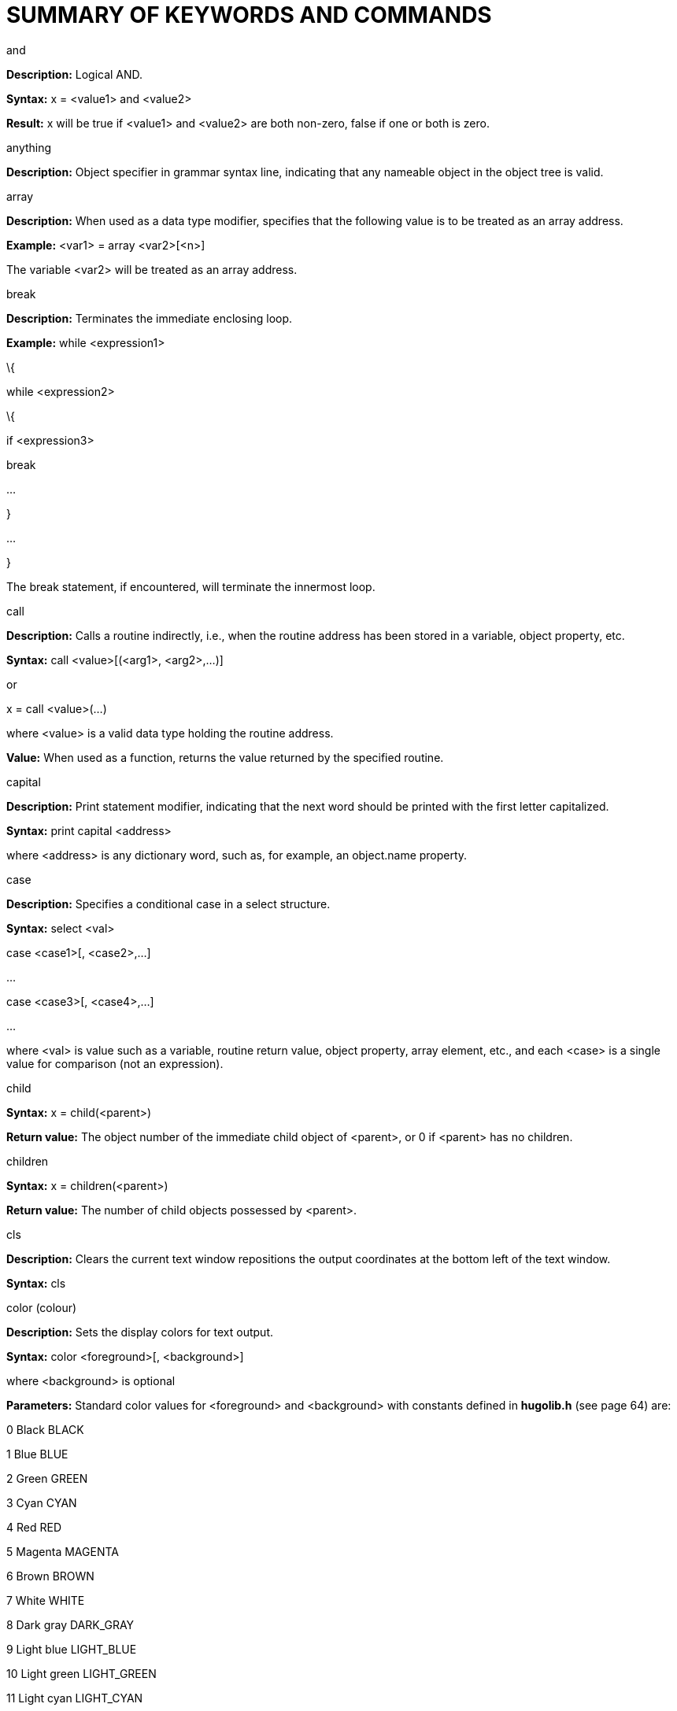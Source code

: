 [appendix]
= SUMMARY OF KEYWORDS AND COMMANDS

and

*Description:* Logical AND.

*Syntax:* x = <value1> and <value2>

*Result:* x will be true if <value1> and <value2> are both non-zero, false if one or both is zero.

anything

*Description:* Object specifier in grammar syntax line, indicating that any nameable object in the object tree is valid.

array

*Description:* When used as a data type modifier, specifies that the following value is to be treated as an array address.

*Example:* <var1> = array <var2>[<n>]

The variable <var2> will be treated as an array address.

break

*Description:* Terminates the immediate enclosing loop.

*Example:* while <expression1>

\{

while <expression2>

\{

if <expression3>

break

...

}

...

}

The break statement, if encountered, will terminate the innermost loop.

call

*Description:* Calls a routine indirectly, i.e., when the routine address has been stored in a variable, object property, etc.

*Syntax:* call <value>[(<arg1>, <arg2>,...)]

or

x = call <value>(...)

where <value> is a valid data type holding the routine address.

*Value:* When used as a function, returns the value returned by the specified routine.

capital

*Description:* Print statement modifier, indicating that the next word should be printed with the first letter capitalized.

*Syntax:* print capital <address>

where <address> is any dictionary word, such as, for example, an object.name property.

case

*Description:* Specifies a conditional case in a select structure.

*Syntax:* select <val>

case <case1>[, <case2>,...]

...

case <case3>[, <case4>,...]

...

where <val> is value such as a variable, routine return value, object property, array element, etc., and each <case> is a single value for comparison (not an expression).

child

*Syntax:* x = child(<parent>)

*Return value:* The object number of the immediate child object of <parent>, or 0 if <parent> has no children.

children

*Syntax:* x = children(<parent>)

*Return value:* The number of child objects possessed by <parent>.

cls

*Description:* Clears the current text window repositions the output coordinates at the bottom left of the text window.

*Syntax:* cls

color (colour)

*Description:* Sets the display colors for text output.

*Syntax:* color <foreground>[, <background>]

where <background> is optional

*Parameters:* Standard color values for <foreground> and <background> with constants defined in *hugolib.h* (see page 64) are:

0 Black BLACK

1 Blue BLUE

2 Green GREEN

3 Cyan CYAN

4 Red RED

5 Magenta MAGENTA

6 Brown BROWN

7 White WHITE

8 Dark gray DARK_GRAY

9 Light blue LIGHT_BLUE

10 Light green LIGHT_GREEN

11 Light cyan LIGHT_CYAN

12 Light red LIGHT_RED

13 Light magenta LIGHT_MAGENTA

14 Light yellow LIGHT_YELLOW

15 Bright white BRIGHT_WHITE

dict

*Description:* Dynamically creates a new dictionary entry at runtime.

*Syntax:* x = dict(<array>, <maxlen>)

x = dict(parse$, <maxlen>)

where <array> or parse$ holds the string to be written into the dictionary, and <maxlen> represents the maximum number of characters to be written. Returns the new dictionary address.

[NOTE]
================================================================================
Space should be reserved for any dictionary entries to be created at runtime using the $MAXDICTEXTEND setting during compilation.
================================================================================



do

*Description:* Marks the starting point of a do-while loop.

*Syntax:* do

\{

...

}

while <expr>

The loop will continue to run as long as <expr> holds true.

elder

*Syntax:* x = elder(<object>)

*Return value:* The object number of the object preceding <object> on the same branch in the object tree. The reverse of sibling.

eldest

Same as child.

else

*Description:* In an if-elseif-else conditional block, indicates the default operation if no previous condition has been met.

*Syntax:* if <condition>

...

else

...

elseif

*Description:* In an if-elseif-else conditional block, indicates a condition that will be checked only if no preceding condition has been met.

*Syntax:* if <condition1>

...

elseif <condition2>

...

elseif <condition3>

...

false

*Description:* A predefined constant value: 0.

for

*Description:* Loop construction.

*Syntax:* for (<initial>; <test>; <mod>)

\{

...

}

for <var> in <object>

\{

...

}

For the first form, where <initial> is the initial assignment expression (e.g. a = 1), <test> is the test expression (e.g. a < 10), and <mod> is the modifying expression (e.g. a = a + 1). The loop will execute as long as <test> holds true.

The second form loops through all the children of <object> (if any), setting <var> to each child object in sequence.

held

*Description:* Object specifier in grammar syntax line, indicating that any single object possessed by the player object is valid.

hex

*Description:* Print statement modifier signifying that the following value is not a dictionary address, but should be printed as a hexadecimal number.

*Syntax:* print hex <var>

where, for example, <var> is equal to 26, will print "`1A`".

if

*Description:* A conditional expression.

*Syntax:* if <condition>

...

where <condition> is an expression or value, will run the following statement block only if <condition> is true.

in

*Description:* When used in an object definition, places the object in the object tree as a possession of the specified parent. When used in an expression, returns true if the object is in the specified parent.

*Syntax:* in <parent>

or, for example:

if <object> [not] in <parent>

\{

...

}

input

*Description:* Receive input from keyboard, storing the dictionary addresses of the individual words in the word array. Unrecognized words are given a value of 0.

*Syntax:* input

is

*Description:* Attribute assignment/testing.

*Syntax:* <object> is [not] <attribute>

*Usage:* When used as an assignment on its own, will set (or clear, if not is used) the specified attribute for the given object. May also be used in an expression.

*Return value:* When used in an expression, returns true if <object> has the specified attribute set (or cleared, if not is used). Otherwise, it returns false.

jump

*Description:* Jumps to a specified label.

*Syntax:* jump <label>

where a unique <label> exists on a separate line somewhere in the program, in the form:

:<label>

local

*Description:* Defines one or more variables local to the current routine.

*Syntax:* local <var1>[, <var2>, <var3>,...]

locate

*Description:* Sets the cursor position within the current text window.

*Syntax:* locate(<row>, <column>)

*Note:* The maximum horizontal/vertical cursor position is constrained by the boundaries of the current text window. The cursor position is calculated in fixed-width character coordinates.

move

*Description:* Moves an object with all its possessions to a new parent.

*Syntax:* move <object> to <new parent>

multi

*Description:* Object specifier in grammar syntax line, indicating that multiple available objects are valid.

multiheld

*Description:* Object specifier in grammar syntax line, indicating that multiple objects possessed by the player object are valid.

multinotheld

*Description:* Object specifier in grammar syntax line, indicating that multiple objects explicitly not held by the player object are valid.

music

*Description:* Load and play a music resource (if audio output is available).

*Syntax:* music [repeat] "file", "song"[, vol]

music 0

where <file> is a compiled Hugo resourcefile, and <song> is a music module in MOD, S3M, or XM format. The optional <vol> argument, if given, ranges from 0 to 100 and gives a percentage of volume for playback. If the repeat token is used, the song continues to loop until either a new song is played, or the current song is stopped (using `music 0`).

nearby

*Description:* Used in an object definition to place the object in the specified position in the object tree.

*Syntax:* nearby <object>

Gives the current object the same parent as <object>.

nearby

Gives the current object the same parent as the last-defined object.

newline

*Description:* Print statement modifier, indicating that a line feed and carriage return should be issued if the current output position is not already at the start of a blank line.

*Syntax:* print newline

not

*Description:* Logical not.

*Syntax:* x = not <value>

<object> is not <attribute>

*Result:* In the first example, x will be true if <value> is false, or false if <value> is true.

In the second, the specified attribute will be cleared for <object> when used alone as an assignment. As part of an expression, it will return true only if <object> does not have <attribute> set.

notheld

*Description:* Object specifier in grammar syntax line, indicating that a single object explicitly not held by the player object is valid.

number

*Description:* When used in a grammar syntax line, indicates that a single positive integer number is valid.

When used as a print statement modifier, indicates that the following value is not a dictionary address, but should be printed as a positive integer number.

*Syntax:* (for usage as a print statement modifier)

print number <val>

where, for example, <val> is equal to 100, will print "`100`" instead of the word beginning at the address 100 in the dictionary table.

object

*Description:* Global variable holding the object number of the direct object, if any, specified in the input line.

When used in a grammar syntax line, indicates that a single available object is valid.

or

*Description:* Logical OR.

*Syntax:* x = <value1> or <value2>

*Result:* x will be true if either <value1> or <value2> is non-false, or false if both are false.

parent

(Usage 1)

*Syntax:* x = parent(<object>)

*Return value:* The object number of <object>'s parent object.

(Usage 2)

*Description:* When used in a grammar syntax line, indicates that the domain for validating the availability of the specified direct object should be set to the parent object specified in the input line.

parse$

*Description:* Read-only engine variable that contains either the offending portion of an invalid input line or any section of the input line enclosed in quotes.

pause

*Description:* Pauses until a key is pressed. The value of the key is stored in word[0].

picture

*Description:* Load and display an image resource in the currently defined window (if graphics are available).

*Syntax:* picture "<resourcefile>", "<picture>"

picture "<picturefile>"

where, while <resourcefile> is optional, it is very highly recommended (otherwise, <picturefile> will likely not be named in a cross-platform portable format).

playback

*Description:* Plays back recorded commands from a file in place of keyboard input (by prompting the user).

*Syntax:* x = playback

*Return value:* True if successful, false if not.

print

*Description:* Print text output.

*Syntax:* print <output>

where <output> can consist of both test strings enclosed in quotation marks ("`...`"), and values representing dictionary addresses, such as object names. Separate components of <output> are separated by a semicolon (`;`). Each component may also be preceded by a modifier such as capital, hex, or number.

printchar

*Description:* Prints a character or series of characters at the current cursor position. No newline is printed.

*Syntax:* printchar <val1>[, <val2>,...]

quit

*Description:* Terminates the game loop.

*Syntax:* quit

random

*Description:* Engine function which generates a random number.

*Syntax:* x = random(<val>)

*Return value:* Where <val> is a positive integer number, will return a random number between 1 and <val>, inclusively.

readfile

*Description:* A structure that allows values to be read from a file written using writefile.

*Syntax:* readfile <filename>

\{

...

}

The file is opened and positioned to the start at the beginning of the readfile block, and closed at the end.

readval

*Description:* Reads a value in a readfile block.

*Syntax:* x = readval

*Value:* The value read, or 0 in the case of an error. Use the FILE_CHECK constant defined in *hugolib.h* to determine if a readfile block has been executed successfully.

recordoff

*Description:* Ends recording commands to a file.

*Syntax:* x = recordoff

*Value:* True if successful, false if not.

recordon

*Description:* Begins recording commands to a file (by prompting the user).

*Syntax:* x = recordon

*Value:* True if successful, false if not.

remove

*Description:* Removes an object from the object tree.

*Syntax:* remove <object>

(The same as: move <object> to 0)

restart

*Description:* Reloads the initial game data from the .HEX file and calls the Init routine.

*Syntax:* x = restart

*Note:* The restart statement does not technically restart the engine; the game loop continues uninterrupted after Init is called, only with the game data restored to its initial state.

*Value:* True if successful, false if not.

restore

*Description:* Restores a saved game's state data from a previously saved file (by prompting the user).

*Syntax:* x = restore

*Value:* True if successful, false if not.

return

*Description:* Returns from a called routine.

*Syntax:* return [<expression>]

*Return value:* Returns <expression> if provided, otherwise returns false.

run

*Description:* Runs an object property routine if one exists.

*Syntax:* run <object>.<property>

*Return value:* None; any value returned by the property routine is discarded.

runevents

*Description:* Calls all events which are either global or currently within the event scope of the player object.

*Syntax:* runevents

save

*Description:* Saves the current game state to a file (by prompting the user).

*Syntax:* x = save

*Value:* True if successful, false if not.

scriptoff

*Description:* Turns transcription off.

*Syntax:* x = scriptoff

*Value:* True if successful, false if not.

scripton

*Description:* Turns transcription (i.e., recording output to a file or to a printer) on.

*Syntax:* x = scripton

*Value:* True if successful, false if not.

select

*Description:* Specifies the value for comparison in a select-case conditional structure.

*Syntax:* select <val>

case <case1>[, <case2>,...]

...

case <case3>[, <case4>,...]

...

where <val> is value such as a variable, routine return value, object property, array element, etc., and each <case> is a single value for comparison (not an expression).

serial$

*Description:* Read-only engine variable that contains the serial number as written by the compiler.

sibling

*Syntax:* x = sibling(<object>)

*Return value:* The number of the object next to <object> on the same branch of the object tree.

sound

*Description:* Load and play an audio sample resource (if waveform audio output is available).

*Syntax:* sound [repeat] "file", "sample"[, vol]

sound 0

where <file> is a compiled Hugo resourcefile, and <sample> is a waveform sample in RIFF/WAV format. The optional <vol> argument, if given, ranges from 0 to 100 and gives a percentage of volume for playback. If the repeat token is used, the sample continues to loop until either a new sample is played, or the current sample is stopped (using `sound 0`).

string

*Description:* When used in a grammar syntax line, indicates that a string array enclosed in quotation marks is valid.

When used as a function, stores a dictionary entry in a string array.

*Syntax:* x = string(<array>, <dict>, <maxlen>)

x = string(<array>, parse$, <maxlen>)

where <array> is an array address, stores the either the dictionary entry given by <dict> or the contents of parse$ as a series of characters, to a maximum of <maxlen> characters. Returns the length of the string stored in <array>.

system

*Description:* Built-in function to call low-level system functions.

*Syntax:* system(<function>)

*[.underline]#FUNC. LABEL DESCRIPTION#*

11 READ_KEY Read keypress

21 NORMALIZE_RANDOM Make random values predictable

22 INIT_RANDOM Restore `random` random values

31 PAUSE_SECOND Pause for one second

32 PAUSE_100TH_SECOND Pause for 1/100th of a second

41 GAME_RESET Returns true after restore or undo

51 SYSTEM_TIME Stores system time in parse$

61 MINIMAL_INTERFACE Returns true for minimal ports

_(Labels are defined as a constants in_ **system.h**__.)__

If <function> is unavailable, the engine may set system_status to -1 (STAT_UNAVAILABLE).

text

text to <val> Sends text to the array table, beginning at address <val>.

text to 0 Restores normal printing.

to

*Description:* In a print statement, prints blank spaces in the current background color to the specified position.

*Syntax:* print to <val>

where <val> is a positive integer less than or equal to the maximum column position

true

*Description:* Predefined constant: 1.

undo

*Description:* Attempts to recover the state of the game data before the last player command.

*Syntax:* x = undo

*Value:* True if successful, false if not.

verb

*Description:* Begins definition of a regular verb. Upon returning true from the verb routine, Main is called.

*Syntax:* verb "<word1>"[, "<word2>",...]

while

*Description:* Component of while or do-while loop construct.

*Syntax:* while <expr>

\{

...

}

or

do

\{

...

}

while <expr>

where the loop will run as long as <expr> holds true.

window

*Description:* Switches output to the status window.

*Syntax:* window a[, b, c, d]

\{...}

or

window

\{...}

or

window 0

If only a single value <a> is given, a window of <a> lines from the top of the screen is created. If more values are given, a window from top-left (a, b) to bottom-right (c, d) is created. If no values are given, the last-defined window is recreated. The new boundaries apply for the length of the following `{...}` code block.

`window 0` restores full-screen display. There is no following code block.

writefile

*Description:* A structure that writes values to a file that may be read using readfile.

*Syntax:* writefile <filename>

\{

...

}

The file is opened and positioned to the start at the beginning of the writefile block, and closed at the end.

writeval

*Description:* Writes one or more values in a writefile block.

*Syntax:* writefile value1[, value2, ...]

xobject

*Description:* Global variable holding the object number of the indirect object, if any, specified in the input line.

When used in a grammar syntax line, indicates that a single available object is valid.

xverb

*Description:* Begins definition of non-action verb. Upon returning from the verb routine, Main is not called.

*Syntax:* xverb "<word1>"[, "<word2>", ...]

younger

Same as sibling.

youngest

*Syntax:* x = youngest(<parent>)

*Return value:* The number of the object most recently added to parent <parent>.


// EOF //

